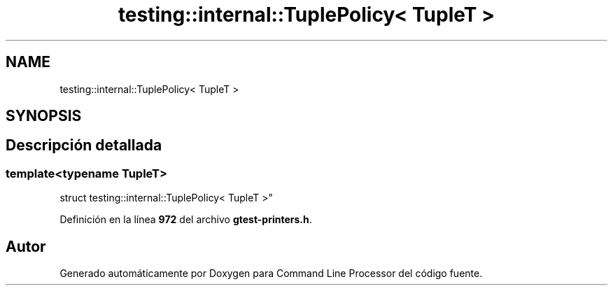 .TH "testing::internal::TuplePolicy< TupleT >" 3 "Viernes, 5 de Noviembre de 2021" "Version 0.2.3" "Command Line Processor" \" -*- nroff -*-
.ad l
.nh
.SH NAME
testing::internal::TuplePolicy< TupleT >
.SH SYNOPSIS
.br
.PP
.SH "Descripción detallada"
.PP 

.SS "template<typename TupleT>
.br
struct testing::internal::TuplePolicy< TupleT >"
.PP
Definición en la línea \fB972\fP del archivo \fBgtest\-printers\&.h\fP\&.

.SH "Autor"
.PP 
Generado automáticamente por Doxygen para Command Line Processor del código fuente\&.
